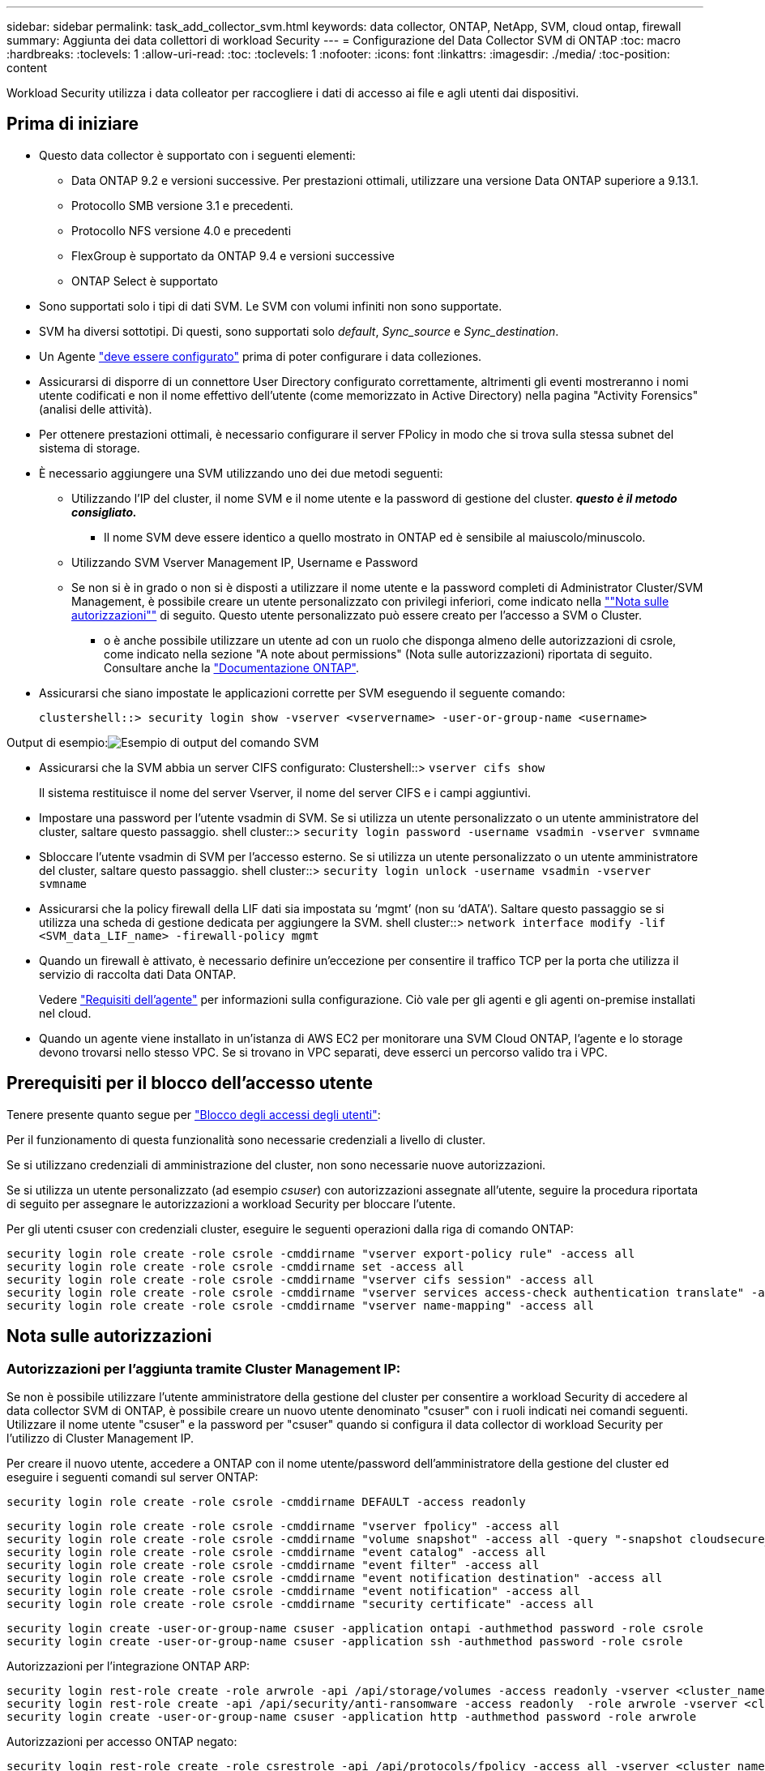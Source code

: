 ---
sidebar: sidebar 
permalink: task_add_collector_svm.html 
keywords: data collector, ONTAP, NetApp, SVM, cloud ontap, firewall 
summary: Aggiunta dei data collettori di workload Security 
---
= Configurazione del Data Collector SVM di ONTAP
:toc: macro
:hardbreaks:
:toclevels: 1
:allow-uri-read: 
:toc: 
:toclevels: 1
:nofooter: 
:icons: font
:linkattrs: 
:imagesdir: ./media/
:toc-position: content


[role="lead"]
Workload Security utilizza i data colleator per raccogliere i dati di accesso ai file e agli utenti dai dispositivi.



== Prima di iniziare

* Questo data collector è supportato con i seguenti elementi:
+
** Data ONTAP 9.2 e versioni successive. Per prestazioni ottimali, utilizzare una versione Data ONTAP superiore a 9.13.1.
** Protocollo SMB versione 3.1 e precedenti.
** Protocollo NFS versione 4.0 e precedenti
** FlexGroup è supportato da ONTAP 9.4 e versioni successive
** ONTAP Select è supportato


* Sono supportati solo i tipi di dati SVM. Le SVM con volumi infiniti non sono supportate.
* SVM ha diversi sottotipi. Di questi, sono supportati solo _default_, _Sync_source_ e _Sync_destination_.
* Un Agente link:task_cs_add_agent.html["deve essere configurato"] prima di poter configurare i data colleziones.
* Assicurarsi di disporre di un connettore User Directory configurato correttamente, altrimenti gli eventi mostreranno i nomi utente codificati e non il nome effettivo dell'utente (come memorizzato in Active Directory) nella pagina "Activity Forensics" (analisi delle attività).
* Per ottenere prestazioni ottimali, è necessario configurare il server FPolicy in modo che si trova sulla stessa subnet del sistema di storage.


* È necessario aggiungere una SVM utilizzando uno dei due metodi seguenti:
+
** Utilizzando l'IP del cluster, il nome SVM e il nome utente e la password di gestione del cluster. *_questo è il metodo consigliato._*
+
*** Il nome SVM deve essere identico a quello mostrato in ONTAP ed è sensibile al maiuscolo/minuscolo.


** Utilizzando SVM Vserver Management IP, Username e Password
** Se non si è in grado o non si è disposti a utilizzare il nome utente e la password completi di Administrator Cluster/SVM Management, è possibile creare un utente personalizzato con privilegi inferiori, come indicato nella link:#a-note-about-permissions[""Nota sulle autorizzazioni""] di seguito. Questo utente personalizzato può essere creato per l'accesso a SVM o Cluster.
+
*** o è anche possibile utilizzare un utente ad con un ruolo che disponga almeno delle autorizzazioni di csrole, come indicato nella sezione "A note about permissions" (Nota sulle autorizzazioni) riportata di seguito. Consultare anche la link:https://docs.netapp.com/ontap-9/index.jsp?topic=%2Fcom.netapp.doc.pow-adm-auth-rbac%2FGUID-0DB65B04-71DB-43F4-9A0F-850C93C4896C.html["Documentazione ONTAP"].




* Assicurarsi che siano impostate le applicazioni corrette per SVM eseguendo il seguente comando:
+
 clustershell::> security login show -vserver <vservername> -user-or-group-name <username>


Output di esempio:image:cs_svm_sample_output.png["Esempio di output del comando SVM"]

* Assicurarsi che la SVM abbia un server CIFS configurato: Clustershell::> `vserver cifs show`
+
Il sistema restituisce il nome del server Vserver, il nome del server CIFS e i campi aggiuntivi.

* Impostare una password per l'utente vsadmin di SVM. Se si utilizza un utente personalizzato o un utente amministratore del cluster, saltare questo passaggio. shell cluster::> `security login password -username vsadmin -vserver svmname`
* Sbloccare l'utente vsadmin di SVM per l'accesso esterno. Se si utilizza un utente personalizzato o un utente amministratore del cluster, saltare questo passaggio. shell cluster::> `security login unlock -username vsadmin -vserver svmname`
* Assicurarsi che la policy firewall della LIF dati sia impostata su ‘mgmt’ (non su ‘dATA’). Saltare questo passaggio se si utilizza una scheda di gestione dedicata per aggiungere la SVM. shell cluster::> `network interface modify -lif <SVM_data_LIF_name> -firewall-policy mgmt`
* Quando un firewall è attivato, è necessario definire un'eccezione per consentire il traffico TCP per la porta che utilizza il servizio di raccolta dati Data ONTAP.
+
Vedere link:concept_cs_agent_requirements.html["Requisiti dell'agente"] per informazioni sulla configurazione. Ciò vale per gli agenti e gli agenti on-premise installati nel cloud.

* Quando un agente viene installato in un'istanza di AWS EC2 per monitorare una SVM Cloud ONTAP, l'agente e lo storage devono trovarsi nello stesso VPC. Se si trovano in VPC separati, deve esserci un percorso valido tra i VPC.




== Prerequisiti per il blocco dell'accesso utente

Tenere presente quanto segue per link:/cloudinsights/cs_restrict_user_access.html["Blocco degli accessi degli utenti"]:

Per il funzionamento di questa funzionalità sono necessarie credenziali a livello di cluster.

Se si utilizzano credenziali di amministrazione del cluster, non sono necessarie nuove autorizzazioni.

Se si utilizza un utente personalizzato (ad esempio _csuser_) con autorizzazioni assegnate all'utente, seguire la procedura riportata di seguito per assegnare le autorizzazioni a workload Security per bloccare l'utente.

Per gli utenti csuser con credenziali cluster, eseguire le seguenti operazioni dalla riga di comando ONTAP:

....
security login role create -role csrole -cmddirname "vserver export-policy rule" -access all
security login role create -role csrole -cmddirname set -access all
security login role create -role csrole -cmddirname "vserver cifs session" -access all
security login role create -role csrole -cmddirname "vserver services access-check authentication translate" -access all
security login role create -role csrole -cmddirname "vserver name-mapping" -access all
....


== Nota sulle autorizzazioni



=== Autorizzazioni per l'aggiunta tramite *Cluster Management IP*:

Se non è possibile utilizzare l'utente amministratore della gestione del cluster per consentire a workload Security di accedere al data collector SVM di ONTAP, è possibile creare un nuovo utente denominato "csuser" con i ruoli indicati nei comandi seguenti. Utilizzare il nome utente "csuser" e la password per "csuser" quando si configura il data collector di workload Security per l'utilizzo di Cluster Management IP.

Per creare il nuovo utente, accedere a ONTAP con il nome utente/password dell'amministratore della gestione del cluster ed eseguire i seguenti comandi sul server ONTAP:

 security login role create -role csrole -cmddirname DEFAULT -access readonly
....
security login role create -role csrole -cmddirname "vserver fpolicy" -access all
security login role create -role csrole -cmddirname "volume snapshot" -access all -query "-snapshot cloudsecure_*"
security login role create -role csrole -cmddirname "event catalog" -access all
security login role create -role csrole -cmddirname "event filter" -access all
security login role create -role csrole -cmddirname "event notification destination" -access all
security login role create -role csrole -cmddirname "event notification" -access all
security login role create -role csrole -cmddirname "security certificate" -access all
....
....
security login create -user-or-group-name csuser -application ontapi -authmethod password -role csrole
security login create -user-or-group-name csuser -application ssh -authmethod password -role csrole
....
Autorizzazioni per l'integrazione ONTAP ARP:

....
security login rest-role create -role arwrole -api /api/storage/volumes -access readonly -vserver <cluster_name>
security login rest-role create -api /api/security/anti-ransomware -access readonly  -role arwrole -vserver <cluster_name>
security login create -user-or-group-name csuser -application http -authmethod password -role arwrole
....
Autorizzazioni per accesso ONTAP negato:

....
security login rest-role create -role csrestrole -api /api/protocols/fpolicy -access all -vserver <cluster_name>
security login create -user-or-group-name csuser -application http -authmethod password -role csrestrole
....
Nota: Se è già stato aggiunto un ruolo di pausa, _arwrole_ o _csrestrole_, non è necessario aggiungere un secondo ruolo di pausa. È possibile aggiungere semplicemente le autorizzazioni API come nell'esempio seguente.

Esempio: _Csrestrole_ è già presente, per cui dobbiamo abilitare la protezione anti-ransomware e assegnare autorizzazioni API al _csrestrole_ esistente:

....
security login rest-role create -role csrestrole -api /api/storage/volumes -access readonly -vserver <cluster_name>
security login rest-role create -api /api/security/anti-ransomware -access readonly  -role arwrole -vserver <cluster_name>
....


=== Autorizzazioni per l'aggiunta tramite *Vserver Management IP*:

Se non è possibile utilizzare l'utente amministratore della gestione del cluster per consentire a workload Security di accedere al data collector SVM di ONTAP, è possibile creare un nuovo utente denominato "csuser" con i ruoli indicati nei comandi seguenti. Utilizzare il nome utente "csuser" e la password per "csuser" quando si configura il data collector di workload Security per utilizzare Vserver Management IP.

Per creare il nuovo utente, accedere a ONTAP con il nome utente/password dell'amministratore della gestione del cluster ed eseguire i seguenti comandi sul server ONTAP. Per semplicità, copiare questi comandi in un editor di testo e sostituire <vservername> con il nome del server virtuale prima di eseguire questi comandi su ONTAP:

 security login role create -vserver <vservername> -role csrole -cmddirname DEFAULT -access none
....
security login role create -vserver <vservername> -role csrole -cmddirname "network interface" -access readonly
security login role create -vserver <vservername> -role csrole -cmddirname version -access readonly
security login role create -vserver <vservername> -role csrole -cmddirname volume -access readonly
security login role create -vserver <vservername> -role csrole -cmddirname vserver -access readonly
....
....
security login role create -vserver <vservername> -role csrole -cmddirname "vserver fpolicy" -access all
security login role create -vserver <vservername> -role csrole -cmddirname "volume snapshot" -access all
....
 security login create -user-or-group-name csuser -application ontapi -authmethod password -role csrole -vserver <vservername>
Autorizzazioni per accesso ONTAP negato:

....
security login rest-role create -role csrestrole -api /api/protocols/fpolicy -access all -vserver <svm_name>
security login create -user-or-group-name csuser -application http -authmethod password -role csrestrole -vserver <svm_name>
....


=== Autorizzazioni per la protezione autonoma da ransomware ONTAP

Se si utilizzano credenziali di amministrazione del cluster, non sono necessarie nuove autorizzazioni.

Se si utilizza un utente personalizzato (ad esempio, _csuser_) con autorizzazioni assegnate all'utente, seguire la procedura riportata di seguito per assegnare le autorizzazioni alla sicurezza del carico di lavoro per raccogliere informazioni relative all'ARP da ONTAP.

Per _csuser_ con credenziali cluster, eseguire le seguenti operazioni dalla riga di comando ONTAP:

....
security login rest-role create -role arwrole -api /api/storage/volumes -access readonly -vserver <cluster_name>
security login rest-role create -api /api/security/anti-ransomware -access readonly  -role arwrole -vserver <cluster_name>
security login create -user-or-group-name csuser -application http -authmethod password -role arwrole
....
Per ulteriori informazioni, consultare la sezione link:concept_cs_integration_with_ontap_arp.html["Integrazione con la protezione ransomware autonoma di ONTAP"]



=== Autorizzazioni per accesso ONTAP negate

Se Data Collector viene aggiunto utilizzando le credenziali di amministrazione del cluster, non sono necessarie nuove autorizzazioni.

Se il servizio di raccolta viene aggiunto utilizzando un utente personalizzato (ad esempio, _csuser_) con autorizzazioni assegnate all'utente, attenersi alla procedura riportata di seguito per assegnare a sicurezza del carico di lavoro l'autorizzazione necessaria per registrare gli eventi di accesso negato con ONTAP.

Per csuser con credenziali _cluster_, eseguire i seguenti comandi dalla riga di comando di ONTAP. Si noti che _csrestrole_ è un ruolo personalizzato e _csuser_ è un utente personalizzato di ONTAP.

[listing]
----
 security login rest-role create -role csrestrole -api /api/protocols/fpolicy -access all -vserver <cluster_name>
 security login create -user-or-group-name csuser -application http -authmethod password -role csrestrole
----
Per csuser con credenziali _SVM_, eseguire i seguenti comandi dalla riga di comando di ONTAP:

[listing]
----
 security login rest-role create -role csrestrole -api /api/protocols/fpolicy -access all -vserver <svm_name>
 security login create -user-or-group-name csuser -application http -authmethod password -role csrestrole -vserver <svm_name>
----
Per ulteriori informazioni, consultare la sezione link:concept_ws_integration_with_ontap_access_denied.html["Integrazione con accesso ONTAP negato"]



== Configurare il data collector

.Procedura per la configurazione
. Accedere come amministratore o come proprietario dell'account all'ambiente Cloud Insights.
. Fare clic su *sicurezza del carico di lavoro > Collector > +Data Collector*
+
Il sistema visualizza i Data Collector disponibili.

. Passare il mouse sul riquadro *NetApp SVM e fare clic su *+Monitor*.
+
Viene visualizzata la pagina di configurazione SVM di ONTAP. Inserire i dati richiesti per ciascun campo.



[cols="2*"]
|===


| Campo | Descrizione 


| Nome | Nome univoco del Data Collector 


| Agente | Selezionare un agente configurato dall'elenco. 


| Connessione tramite IP di gestione per: | Selezionare Cluster IP (IP cluster) o SVM Management IP (IP gestione SVM) 


| Cluster / SVM Management IP Address (Indirizzo IP gestione cluster/SVM) | L'indirizzo IP del cluster o della SVM, a seconda della selezione effettuata in precedenza. 


| Nome SVM | Il nome della SVM (questo campo è obbligatorio quando ci si connette tramite l'IP del cluster) 


| Nome utente | Nome utente per accedere a SVM/Cluster quando si aggiunge tramite l'IP del cluster, le opzioni sono: 1. Cluster-admin 2. ‘csuser’ 3. AD-user che ha un ruolo simile a csuser. Quando si aggiunge tramite SVM IP, le opzioni sono: 4. vsadmin 5. ‘csuser’ 6. NOME utente AD con ruolo simile a csuser. 


| Password | Password per il nome utente sopra indicato 


| Filtra condivisioni/volumi | Scegliere se includere o escludere condivisioni/volumi dalla raccolta eventi 


| Inserire i nomi di condivisione completi da escludere/includere | Elenco di condivisioni separate da virgole da escludere o includere (a seconda dei casi) dalla raccolta di eventi 


| Inserire i nomi completi dei volumi da escludere/includere | Elenco separato da virgole di volumi da escludere o includere (a seconda dei casi) dalla raccolta di eventi 


| Monitorare l'accesso alle cartelle | Se selezionata, questa opzione attiva gli eventi per il monitoraggio dell'accesso alle cartelle. Tenere presente che la creazione/ridenominazione e l'eliminazione delle cartelle verranno monitorate anche senza selezionare questa opzione. L'attivazione di questa opzione aumenta il numero di eventi monitorati. 


| Impostare la dimensione del buffer di invio ONTAP | Imposta la dimensione del buffer di invio ONTAP Fpolicy. Se si utilizza una versione di ONTAP precedente a 9.8p7 e si verifica un problema di prestazioni, è possibile modificare le dimensioni del buffer di invio ONTAP per migliorare le prestazioni di ONTAP. Contatta il supporto NetApp se non vedi questa opzione e desideri esplorarla. 
|===
.Al termine
* Nella pagina dei Data Collector installati, utilizzare il menu delle opzioni a destra di ciascun collector per modificare il data collector. È possibile riavviare il data collector o modificare gli attributi di configurazione del data collector.




== Configurazione consigliata per Metro Cluster

Per Metro Cluster si consiglia quanto segue:

. Collegare due data collettori, uno alla SVM di origine e l'altro alla SVM di destinazione.
. I data collezioner devono essere collegati da _Cluster IP_.
. In qualsiasi momento, un data collector dovrebbe essere in esecuzione, un altro potrebbe essere in errore.
+
L'attuale data collector SVM ‘in esecuzione’ viene visualizzato come _in esecuzione_. L'attuale data collector SVM ‘sin cima’ viene visualizzato come _Error_.

. Ogni volta che si verifica uno switchover, lo stato del data collector passa da ‘in esecuzione’ a ‘errore’ e viceversa.
. Il data collector richiede fino a due minuti per passare dallo stato di errore allo stato di esecuzione.




== Policy di servizio

Se si utilizza la policy di servizio di ONTAP versione 9.9.1, per connettersi al servizio di raccolta origine dati, è necessario il servizio _data-fpolicy-client_ insieme al servizio dati _data-nfs_ e/o _data-cifs_.

Esempio:

....
Testcluster-1::*> net int service-policy create -policy only_data_fpolicy -allowed-addresses 0.0.0.0/0 -vserver aniket_svm
-services data-cifs,data-nfs,data,-core,data-fpolicy-client
(network interface service-policy create)
....
Nelle versioni di ONTAP precedenti alla 9.9 non è necessario impostare _data-fpolicy-client_.



== Riproduci-Pausa Data Collector

2 nuove operazioni sono ora visualizzate sul menu kebab del raccoglitore (PAUSA e RIPRESA).

Se Data Collector è in stato _running_, è possibile sospendere la raccolta. Aprire il menu "tre punti" per il raccoglitore e selezionare PAUSA. Mentre il raccoglitore è in pausa, non vengono raccolti dati da ONTAP e non vengono inviati dati dal raccoglitore a ONTAP. Ciò significa che nessun evento Fpolicy passerà da ONTAP al data collector e da lì a Cloud Insights.

Tenere presente che se in ONTAP vengono creati nuovi volumi e così via mentre il collector è in pausa, workload Security non raccoglierà i dati e quei volumi, ecc. non verranno riflessi in dashboard o tabelle.

Tenere presente quanto segue:

* L'eliminazione degli snapshot non avviene in base alle impostazioni configurate su un raccoglitore in pausa.
* Gli eventi EMS (come ONTAP ARP) non verranno elaborati su un raccoglitore in pausa. Ciò significa che se ONTAP identifica un attacco ransomware, Cloud Insights workload Security non sarà in grado di acquisire quell'evento.
* Le e-mail di notifica dello stato NON verranno inviate per un raccoglitore in pausa.
* Le azioni manuali o automatiche (come Snapshot o blocco utente) non sono supportate in un raccoglitore in pausa.
* In caso di aggiornamenti dell'agente o del raccoglitore, di riavvio/riavvio della VM dell'agente o di riavvio del servizio dell'agente, un raccoglitore in pausa rimarrà nello stato _Paused_.
* Se il data collector si trova nello stato _Error_, il collector non può essere modificato nello stato _Paused_. Il pulsante Pausa viene attivato solo se lo stato del raccoglitore è _in esecuzione_.
* Se l'agente è disconnesso, non è possibile modificare lo stato del collettore in _Paused_. Il raccoglitore passerà allo stato _Stopped_ e il pulsante Pausa verrà disattivato.




== Risoluzione dei problemi

I problemi noti e le relative risoluzioni sono descritti nella seguente tabella.

In caso di errore, fare clic su _More Detail_ nella colonna _Status_ per informazioni dettagliate sull'errore.

image:CS_Data_Collector_Error.png[""]

[cols="2*"]
|===
| Problema: | Risoluzione: 


| Data Collector viene eseguito per un certo periodo di tempo e si arresta dopo un periodo di tempo casuale, con il messaggio di errore: "Messaggio di errore: Connettore in stato di errore. Nome del servizio: Audit. Motivo del guasto: Server fpolicy esterno sovraccarico." | La percentuale di eventi di ONTAP era molto superiore a quella che la casella Agente è in grado di gestire. Di conseguenza, la connessione è stata interrotta. Controllare il picco di traffico in CloudSecure quando si è verificata la disconnessione. Questa opzione è disponibile nella pagina *CloudSecure > Activity Forensics > All Activity*. Se il picco di traffico aggregato è superiore a quello che Agent Box è in grado di gestire, fare riferimento alla pagina Event Rate Checker per informazioni su come dimensionare l'implementazione di Collector in un Agent Box. Se l'agente è stato installato nella casella Agent prima del 4 marzo 2021, eseguire i seguenti comandi nella casella Agent: ECHO 'net.core.rmem_max=8388608' >> /etc/sysctl.conf echo 'net.ipv4.tcp_rmem = 4096 2097152 8388608' >> /etc/sysctl.conf sysctl -p riavviare il raccoglitore dall'interfaccia utente dopo il ridimensionamento. 


| "Collector riporta il messaggio di errore "Nessun indirizzo IP locale trovato sul connettore che può raggiungere le interfacce dati della SVM"." | Questo è probabilmente dovuto a un problema di rete sul lato ONTAP. Attenersi alla seguente procedura:

1. Assicurarsi che non vi siano firewall sui dati della SVM lif o sul lif di gestione che bloccano la connessione dalla SVM.

2. Quando si aggiunge una SVM tramite un IP di gestione del cluster, assicurarsi che il file di dati e il file di gestione della SVM siano in grado di eseguire il ping dalla macchina virtuale dell'agente. In caso di problemi, controllare il gateway, la netmask e i percorsi per la lif.

È anche possibile provare ad accedere al cluster tramite ssh utilizzando l'IP di gestione del cluster e ping dell'IP dell'agente. Verificare che l'indirizzo IP dell'agente sia associabile:

_Ping di rete -vserver <vserver name> -destination <Agent IP> -lif <Lif Name> -show-detail_

Se non è possibile eseguire il ping, verificare che le impostazioni di rete in ONTAP siano corrette, in modo che il computer dell'agente possa essere collegato.

3. Se hai provato a connetterti tramite Cluster IP e non funziona, prova a connetterti direttamente tramite SVM IP. Vedere sopra per la procedura di connessione tramite SVM IP.

4. Durante l'aggiunta del collector tramite le credenziali SVM IP e vsadmin, controllare se il ruolo Data Plus Mgmt di SVM LIF è attivato. In questo caso il ping alla LIF SVM funzionerà, tuttavia SSH alla LIF SVM non funzionerà.
In caso affermativo, creare una LIF solo gestione SVM e provare a connettersi tramite questa LIF solo gestione SVM.

5. Se il problema persiste, creare una nuova LIF SVM e provare a connettersi tramite tale LIF. Assicurarsi che la subnet mask sia impostata correttamente.

6. Debug avanzato:
A) avviare una traccia di pacchetto in ONTAP.
b) provare a collegare un data collector alla SVM dall'interfaccia utente di CloudSecure.
c) attendere che venga visualizzato l'errore. Interrompere la traccia dei pacchetti in ONTAP.
d) aprire la traccia del pacchetto da ONTAP. È disponibile in questa località

 _\https://<cluster_mgmt_ip>/spi/<clustername>/etc/log/packet_traces/_

E) assicurarsi che sia presente un SYN da ONTAP alla casella Agente.
f) se non è presente alcun SYN da ONTAP, si tratta di un problema con il firewall in ONTAP.
G) aprire il firewall in ONTAP, in modo che ONTAP sia in grado di connettere la casella dell'agente.

7. Se il problema persiste, consultare il team di rete per assicurarsi che nessun firewall esterno stia bloccando la connessione da ONTAP alla casella Agente.

8. Verificare che la porta 7 sia aperta.

9. Se nessuna delle soluzioni precedenti risolve il problema, aprire un caso con link:http://docs.netapp.com/us-en/cloudinsights/concept_requesting_support.html["Supporto NetApp"] per ulteriore assistenza. 


| Messaggio: "Impossibile determinare il tipo di ONTAP per [hostname: <IP Address>. Motivo: Errore di connessione al <IP Address> del sistema di storage: Host irraggiungibile (host irraggiungibile)" | 1. Verificare che sia stato fornito l'indirizzo IP di gestione SVM o l'IP di gestione del cluster corretto. 2. SSH alla SVM o al cluster a cui si intende connettersi. Una volta stabilita la connessione, assicurarsi che il nome SVM o il nome del cluster sia corretto. 


| Messaggio di errore: "Il connettore è in stato di errore. Service.name: Audit. Motivo del guasto: Server fpolicy esterno terminato." | 1. È molto probabile che un firewall blocchi le porte necessarie nel computer dell'agente. Verificare che l'intervallo di porte 35000-55000/tcp sia aperto affinché il computer dell'agente si connetta da SVM. Assicurarsi inoltre che non vi siano firewall abilitati dal lato ONTAP che bloccano la comunicazione con il computer dell'agente. 2. Digitare il seguente comando nella casella Agente e verificare che l'intervallo di porte sia aperto. _Sudo iptables-Save | grep 3500*_ l'output di esempio dovrebbe essere simile a: _-A IN_public_allow -p tcp -m tcp --dport 35000 -m conntrack -ctstate NEW -j ACCEPT_ 3. Accedere a SVM, immettere i seguenti comandi e verificare che nessun firewall sia impostato per bloccare la comunicazione con ONTAP. _visualizzazione firewall servizi di sistema_ _visualizzazione policy firewall servizi di sistema_link:https://docs.netapp.com/ontap-9/index.jsp?topic=%2Fcom.netapp.doc.dot-cm-nmg%2FGUID-969851BB-4302-4645-8DAC-1B059D81C5B2.html["Controllare i comandi del firewall"] Sul lato ONTAP. 4. SSH alla SVM/Cluster che si desidera monitorare. Eseguire il ping della casella Agent dal file di dati SVM (con il supporto dei protocolli CIFS e NFS) e assicurarsi che il ping funzioni: _Ping di rete -vserver <vserver name> -destination <Agent IP> -lif <Lif Name> -show-detail_ se non è possibile eseguire il ping, assicurarsi che le impostazioni di rete in ONTAP siano corrette, in modo che il computer dell'agente possa eseguire il ping. 5.se una singola SVM viene aggiunta due volte a un tenant tramite 2 data collettori, viene visualizzato questo errore. Eliminare uno dei data collezionisti attraverso l'interfaccia utente. Quindi riavviare l'altro data collector tramite l'interfaccia utente. Il data collector mostrerà lo stato "IN ESECUZIONE" e inizierà a ricevere gli eventi da SVM. In sostanza, in un tenant, 1 SVM deve essere aggiunto una sola volta, tramite 1 data collector. 1 SVM non deve essere aggiunto due volte tramite 2 data collezioner. 6. Nei casi in cui la stessa SVM è stata aggiunta in due diversi ambienti di workload Security (tenant), l'ultimo avrà sempre successo. Il secondo collector configurerà fpolicy con il proprio indirizzo IP e eseguirà il kick out del primo. In questo modo, il collector del primo interrompe la ricezione degli eventi e il servizio di "audit" entra in stato di errore. Per evitare questo problema, configurare ogni SVM in un singolo ambiente. 7. Questo errore può verificarsi anche se le policy di servizio non sono configurate correttamente. Con ONTAP 9.8 o versione successiva, per connettersi al Data Source Collector, è necessario il servizio client data-fpolicy insieme al servizio dati data-nfs e/o data-cifs. Inoltre, il servizio data-fpolicy-client deve essere associato ai lif di dati per la SVM monitorata. 


| Nessun evento visualizzato nella pagina delle attività. | 1. Verificare che ONTAP Collector sia in esecuzione. In caso affermativo, assicurarsi che alcuni eventi cifs vengano generati sulle macchine virtuali del client cifs aprendo alcuni file. 2. Se non vengono visualizzate attività, accedere a SVM e immettere il seguente comando. _<SVM> ftllog show -source fpolicy_ assicurarsi che non ci siano errori relativi a fpolicy. 3. Se non vengono visualizzate attività, accedere a SVM. Immettere il seguente comando _<SVM> policy show_ controllare se la policy fpolicy denominata con il prefisso "cloudSecure_" è stata impostata e lo stato è "on". Se non impostato, molto probabilmente l'agente non è in grado di eseguire i comandi nella SVM. Assicurarsi di aver seguito tutti i prerequisiti descritti all'inizio della pagina. 


| SVM Data Collector si trova in stato di errore e il messaggio di errore indica che l'agente non è riuscito a connettersi al collector. | 1. Molto probabilmente l'Agente è sovraccarico e non riesce a connettersi ai Data Source collettori. 2. Verificare quanti Data Source collettori sono connessi all'Agente. 3. Controllare anche la velocità di flusso dei dati nella pagina "All Activity" (tutte le attività) dell'interfaccia utente. 4. Se il numero di attività al secondo è significativamente elevato, installare un altro Agent e spostare alcuni Data Source Collector nel nuovo Agent. 


| SVM Data Collector visualizza il messaggio di errore "fpolicy.server.connectError: Node failed to stabiling a Connection with the FPolicy server "12.195.15.146" ( Reason: "Select Timed out")" | Il firewall è attivato in SVM/Cluster. Pertanto, il motore fpolicy non è in grado di connettersi al server fpolicy. I CLIS in ONTAP che possono essere utilizzati per ottenere ulteriori informazioni sono: Registro eventi show -source fpolicy che mostra il registro eventi di errore show -source fpolicy -fields event,action,description che mostra ulteriori dettagli.link:https://docs.netapp.com/ontap-9/index.jsp?topic=%2Fcom.netapp.doc.dot-cm-nmg%2FGUID-969851BB-4302-4645-8DAC-1B059D81C5B2.html["Controllare i comandi del firewall"] Sul lato ONTAP. 


| Messaggio di errore: "Il connettore è in stato di errore. Nome del servizio:audit. Motivo del guasto: Nessuna interfaccia dati valida (ruolo: Dati, protocolli dati: NFS o CIFS o entrambi, stato: Up) trovata su SVM." | Assicurarsi che sia presente un'interfaccia operativa (con ruolo di protocollo dati e dati come CIFS/NFS). 


| Il data collector passa allo stato di errore, quindi PASSA ALLO stato DI ESECUZIONE dopo un certo periodo di tempo, quindi torna a Error. Questo ciclo si ripete. | Ciò si verifica in genere nel seguente scenario: 1. Sono stati aggiunti più data colleziones. 2. I data collezioner che mostrano questo tipo di comportamento avranno 1 SVM aggiunto a questi data collezioner. Ciò significa che 2 o più data collezioner sono collegati a 1 SVM. 3. Assicurarsi che 1 data collector si connetta a una sola SVM. 4. Eliminare gli altri data collezioner collegati alla stessa SVM. 


| Il connettore è in stato di errore. Nome del servizio: Audit. Motivo dell'errore: Configurazione non riuscita (policy su SVM svmname. Motivo: Valore non valido specificato per l'elemento 'shares-to-include' all'interno di 'fpolicy.policy.scope-modify: "Federal" | I nomi delle condivisioni devono essere forniti senza virgolette. Modificare la configurazione DSC SVM ONTAP per correggere i nomi delle condivisioni. _Include ed exclude share_ non è destinato a un lungo elenco di nomi di share. Utilizzare invece il filtraggio per volume se si dispone di un elevato numero di condivisioni da includere o escludere. 


| Nel cluster sono presenti fpolicy inutilizzate. Cosa fare con quelli prima dell'installazione di workload Security? | Si consiglia di eliminare tutte le impostazioni fpolicy inutilizzate esistenti anche se si trovano in stato disconnesso. Workload Security creerà fpolicy con il prefisso "cloudSecure_". Tutte le altre configurazioni fpolicy inutilizzate possono essere eliminate. Comando CLI per visualizzare l'elenco fpolicy: _Fpolicy show_ passi per eliminare le configurazioni fpolicy: _Fpolicy disable -vserver <svmname> -policy-name <policy_name>_ _fpolicy policy policy policy scope delete -vserver <svmname> -policy-name <policy_name>_ _fpolicy policy policy delete -vserver <svmname> <event_list> -policy-name <policy_name> <svmname>_ _fpolicy policy policy event delete -vserver <svmname> <engine_name> -nome-motore-esterno -server_vpolicy 


| Dopo aver attivato la sicurezza dei workload, le performance di ONTAP ne risentono: La latenza diventa sporadicamente elevata, gli IOPS diventano sporadicamente bassi. | Mentre si utilizza ONTAP con sicurezza del carico di lavoro, a volte i problemi di latenza possono essere riscontrati in ONTAP. Le ragioni possibili sono diverse, come indicato di seguito: link:https://mysupport.netapp.com/site/bugs-online/product/ONTAP/BURT/1372994["1372994"], https://mysupport.netapp.com/site/bugs-online/product/ONTAP/BURT/1415152["1415152"], https://mysupport.netapp.com/site/bugs-online/product/ONTAP/BURT/1438207["1438207"], https://mysupport.netapp.com/site/bugs-online/product/ONTAP/BURT/1479704["1479704"], https://mysupport.netapp.com/site/bugs-online/product/ONTAP/BURT/1354659["1354659"]. Tutti questi problemi sono stati risolti in ONTAP 9.13.1 e versioni successive; si consiglia vivamente di utilizzare una di queste versioni successive. 


| Data Collector in error, visualizza questo messaggio di errore. "Errore: Il connettore è in stato di errore. Nome del servizio: Audit. Motivo dell'errore: Impossibile configurare il criterio su SVM svm_test. Motivo: Valore mancante per il campo zapi: Eventi. " | Inizia con una nuova SVM con solo il servizio NFS configurato. Aggiungere un data collector SVM ONTAP in sicurezza del carico di lavoro. CIFS viene configurato come protocollo consentito per SVM mentre si aggiunge il Data Collector SVM ONTAP in sicurezza del carico di lavoro. Attendere che il Data Collector in workload Security visualizzi un errore. Poiché il server CIFS NON è configurato su SVM, questo errore, come mostrato a sinistra, viene visualizzato da workload Security. Modificare il data collector ONTAP SVM e deselezionare CIFS come protocollo consentito. Salvare il data collector. Verrà avviato solo con il protocollo NFS attivato. 


| Data Collector visualizza il messaggio di errore: "Errore: Impossibile determinare lo stato di salute del raccoglitore entro 2 tentativi, provare a riavviare nuovamente il Collector (codice di errore: AGENT008)". | 1. Nella pagina Data Collector, scorrere a destra del data collector che indica l'errore e fare clic sul menu a 3 punti. Selezionare _Edit_. Immettere nuovamente la password del data collector. Salvare il data collector premendo il pulsante _Save_. Data Collector verrà riavviato e l'errore dovrebbe essere risolto. 2. Il computer dell'agente potrebbe non disporre di spazio sufficiente per la CPU o la RAM, motivo per cui i DSC si guastano. Verificare il numero di Data Collector aggiunti all'Agente nel computer. Se è superiore a 20, aumentare la capacità della CPU e della RAM del computer dell'agente. Una volta aumentate la CPU e la RAM, i DSC entrano automaticamente in Inizializzazione e quindi in esecuzione. Consultare la guida al dimensionamento su link:https://docs.netapp.com/us-en/cloudinsights/concept_cs_event_rate_checker.html["questa pagina"]. 
|===
Se i problemi persistono, accedere ai collegamenti di supporto indicati nella pagina *Guida > supporto*.
